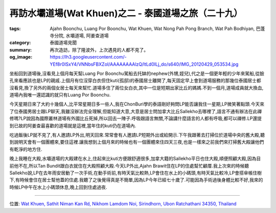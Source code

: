 再訪水壩道場(Wat Khuen)之二 - 泰國道場之旅（二十九）
####################################################

:tags: Ajahn Boonchu, Luang Por Boonchu, Wat Khuen, Wat Nong Pah Pong Branch, Wat Pah Bodhiyan, 巴蓬寺分院, 水壩道場, 阿姜查道場
:category: 泰國道場見聞
:summary: 再次造訪，除了隆波外，上次遇見的人都不見了。
:og_image: https://lh3.googleusercontent.com/-YEf8r0ISxY4/VNNbsFBXZoI/AAAAAAAAlzQ/ltLd0ILj_do/s640/IMG_20120429_053534.jpg


.. embed_picasaweb_image:: https://lh3.googleusercontent.com/-YEf8r0ISxY4/VNNbsFBXZoI/AAAAAAAAlzQ/ltLd0ILj_do/s640/IMG_20120429_053534.jpg
    :image_url: https://picasaweb.google.com/lh/photo/by1SM3Z6G-QklR-WT7zQINMTjNZETYmyPJy0liipFm0
    :album_name: 二訪水壩道場. 2012 April 22th-29th
    :album_url: https://picasaweb.google.com/116486520727854844696/2012April22th29th
    :css_class: picasa-image
    :description: (水壩道場美麗的早晨景色)

.. embed_picasaweb_image:: https://lh6.googleusercontent.com/-4d6s0dQVScU/VNNbsAFinHI/AAAAAAAAlzQ/ZC9zTXgYPSU/s640/IMG_20120423_105119.jpg
    :image_url: https://picasaweb.google.com/lh/photo/Qf-2BDzAnhnxMwmLBUerLtMTjNZETYmyPJy0liipFm0
    :album_name: 二訪水壩道場. 2012 April 22th-29th
    :album_url: https://picasaweb.google.com/116486520727854844696/2012April22th29th
    :css_class: picasa-image
    :description: (道場大略地圖,有標示出主要建物跟kuti)

坐船回到道場後,沒看見上個月每天幫Luang Por Boonchu駕船去托缽的nephew(外甥,姪兒),代之是一個更年輕的少年來駕船,從臉孔來看應該也是LP的親戚.上個月有位沒穿白衣但住kuti(孤邸)的泰國居士離開了,每天固定早上會到道場服務的那幾位泰國居士都沒看見,換了另外的兩個女居士每天來幫忙.道場多住了兩位女白衣,其中一位是短期出家比丘的媽媽.不到一個月,道場成員就大換血,道場內我唯一還認識的就只有Luang Por Boonchu.

.. embed_picasaweb_image:: https://lh6.googleusercontent.com/-6ymskNh1PEY/VNNbsBMybyI/AAAAAAAAlzQ/NtoNmRgCk98/s640/IMG_20120423_104932.jpg
    :image_url: https://picasaweb.google.com/lh/photo/8-XKT2mpqxSP4K-D6h6wqtMTjNZETYmyPJy0liipFm0
    :album_name: 二訪水壩道場. 2012 April 22th-29th
    :album_url: https://picasaweb.google.com/116486520727854844696/2012April22th29th
    :css_class: picasa-image
    :description: (水壩道場主要的活動地區)

今天星期日來了大約十幾個人,比平常星期日多一些人,我在ChonBuri學的泰語剛好夠問LP能否讓我住一星期,LP微笑著點頭.今天來了位泰國男居士跟LP聊天,我雖沒辦法完全理解,但能知道大意,大意是居士問加拿大比丘Sallekho去哪裡了,語言不通有辦法在此禪修嗎?LP說因為國際叢林道場有外國比丘死掉,所以回去一陣子.呼吸跟語言無關,不論講什麼語言的人都有呼吸,都可以禪修.LP還提到已故的阿姜查最喜歡的道場就是這裡,當年住的kuti仍在道場內.

.. embed_picasaweb_image:: https://lh4.googleusercontent.com/-7CtUGO7gTBQ/VNNbsNRIIuI/AAAAAAAAlzQ/NYkdL8GLUCY/s640/IMG_20120423_105153.jpg
    :image_url: https://picasaweb.google.com/lh/photo/7hrHgXsVyxJhkvr_qgTLU9MTjNZETYmyPJy0liipFm0
    :album_name: 二訪水壩道場. 2012 April 22th-29th
    :album_url: https://picasaweb.google.com/116486520727854844696/2012April22th29th
    :css_class: picasa-image
    :description: (阿姜查當年住的kuti位置)

吃過飯後LP就不見了,有人邀請LP外出,明天回來.常常會有人邀請LP短期外出或給開示.下午我跟著去打掃位於道場中央的舊大殿,聽到說明天會有一個團體來,要住這裡.讓我想到上個月來的時候也有一個團體來住四天三夜,也是一樣來之前我們來打掃舊大殿讓他們有乾淨的地方住.

.. embed_picasaweb_image:: https://lh6.googleusercontent.com/-gLFoM3PGa3k/VNNbsLo28WI/AAAAAAAAlzQ/oGJcxWznvxc/s640/IMG_20120423_105141.jpg
    :image_url: https://picasaweb.google.com/lh/photo/mTNyS2Vyb9Tvml0-1ju6SdMTjNZETYmyPJy0liipFm0
    :album_name: 二訪水壩道場. 2012 April 22th-29th
    :album_url: https://picasaweb.google.com/116486520727854844696/2012April22th29th
    :css_class: picasa-image
    :description: (舊大殿位於此,泰文看不懂,只知道舊大殿是其中一間)

晚上我睡在大殿,水壩道場的大殿建在水上,住起來比kuti方便跟舒適很多,加拿大籍的Sallekho平日也住大殿,順便照顧大殿,因為目前他不在,所以Tan Bundit跟白衣就住在大殿照顧大殿.今天LP外出,Ajahn Brawit住在LP的住處幫忙顧厝.我上次來的時候聽Sallekho說,LP在去年雨安居動了一次手術,在動手術前,有時天氣比較熱,LP會住在水上的小碼頭,有時天氣比較冷,LP會搭傘帳住樹下,有時候會住在居士幫他蓋的住處.我聽了之後覺得真是不簡單,因為LP今年已經七十歲了.可能因為手術過後身體比較不好,我來的時候LP中午在水上小碼頭休息,晚上回到住處過夜.

.. embed_picasaweb_image:: https://lh3.googleusercontent.com/-04L20BCgMcE/VNNbsOgj-KI/AAAAAAAAlzQ/Vwf3X-okeFE/s640/IMG_20120429_053500.jpg
    :image_url: https://picasaweb.google.com/lh/photo/FWsaavVm2XZsoAw-j85Q8dMTjNZETYmyPJy0liipFm0
    :album_name: 二訪水壩道場. 2012 April 22th-29th
    :album_url: https://picasaweb.google.com/116486520727854844696/2012April22th29th
    :css_class: picasa-image
    :description: (Luang Por Boonchu的住處)

----

位置: `Wat Khuen, Sathit Niman Kan Rd, Nikhom Lamdom Noi, Sirindhorn, Ubon Ratchathani 34350, Thailand <http://maps.google.com/maps?q=Wat%20Khuen%2C%20Sathit%20Niman%20Kan%20Rd%2C%20Nikhom%20Lamdom%20Noi%2C%20Sirindhorn%2C%20Ubon%20Ratchathani%2034350%2C%20Thailand@15.18541866895086,105.41881263256073&z=10>`_
